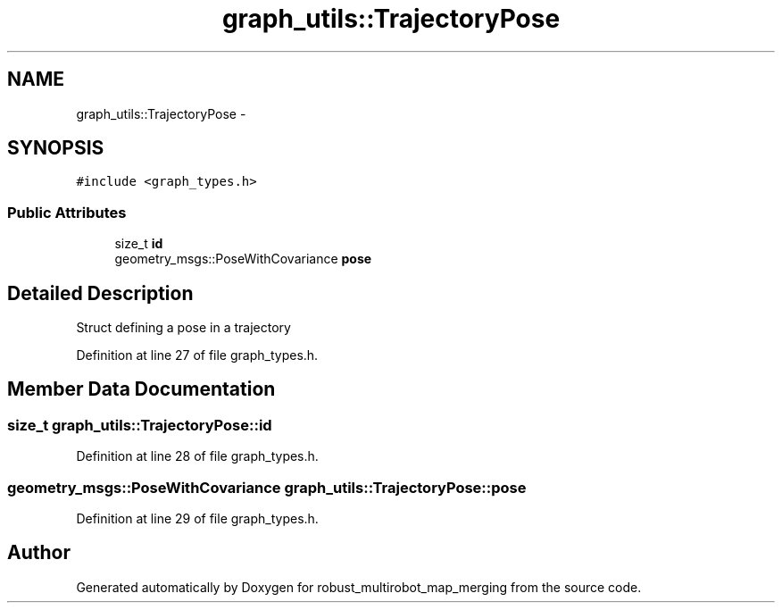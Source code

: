 .TH "graph_utils::TrajectoryPose" 3 "Tue Sep 11 2018" "Version 0.1" "robust_multirobot_map_merging" \" -*- nroff -*-
.ad l
.nh
.SH NAME
graph_utils::TrajectoryPose \- 
.SH SYNOPSIS
.br
.PP
.PP
\fC#include <graph_types\&.h>\fP
.SS "Public Attributes"

.in +1c
.ti -1c
.RI "size_t \fBid\fP"
.br
.ti -1c
.RI "geometry_msgs::PoseWithCovariance \fBpose\fP"
.br
.in -1c
.SH "Detailed Description"
.PP 
Struct defining a pose in a trajectory 
.PP
Definition at line 27 of file graph_types\&.h\&.
.SH "Member Data Documentation"
.PP 
.SS "size_t graph_utils::TrajectoryPose::id"

.PP
Definition at line 28 of file graph_types\&.h\&.
.SS "geometry_msgs::PoseWithCovariance graph_utils::TrajectoryPose::pose"

.PP
Definition at line 29 of file graph_types\&.h\&.

.SH "Author"
.PP 
Generated automatically by Doxygen for robust_multirobot_map_merging from the source code\&.
